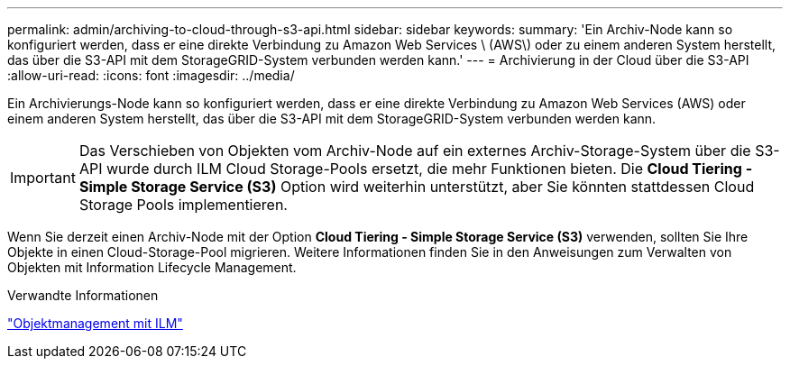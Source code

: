 ---
permalink: admin/archiving-to-cloud-through-s3-api.html 
sidebar: sidebar 
keywords:  
summary: 'Ein Archiv-Node kann so konfiguriert werden, dass er eine direkte Verbindung zu Amazon Web Services \ (AWS\) oder zu einem anderen System herstellt, das über die S3-API mit dem StorageGRID-System verbunden werden kann.' 
---
= Archivierung in der Cloud über die S3-API
:allow-uri-read: 
:icons: font
:imagesdir: ../media/


[role="lead"]
Ein Archivierungs-Node kann so konfiguriert werden, dass er eine direkte Verbindung zu Amazon Web Services (AWS) oder einem anderen System herstellt, das über die S3-API mit dem StorageGRID-System verbunden werden kann.


IMPORTANT: Das Verschieben von Objekten vom Archiv-Node auf ein externes Archiv-Storage-System über die S3-API wurde durch ILM Cloud Storage-Pools ersetzt, die mehr Funktionen bieten. Die *Cloud Tiering - Simple Storage Service (S3)* Option wird weiterhin unterstützt, aber Sie könnten stattdessen Cloud Storage Pools implementieren.

Wenn Sie derzeit einen Archiv-Node mit der Option *Cloud Tiering - Simple Storage Service (S3)* verwenden, sollten Sie Ihre Objekte in einen Cloud-Storage-Pool migrieren. Weitere Informationen finden Sie in den Anweisungen zum Verwalten von Objekten mit Information Lifecycle Management.

.Verwandte Informationen
link:../ilm/index.html["Objektmanagement mit ILM"]
